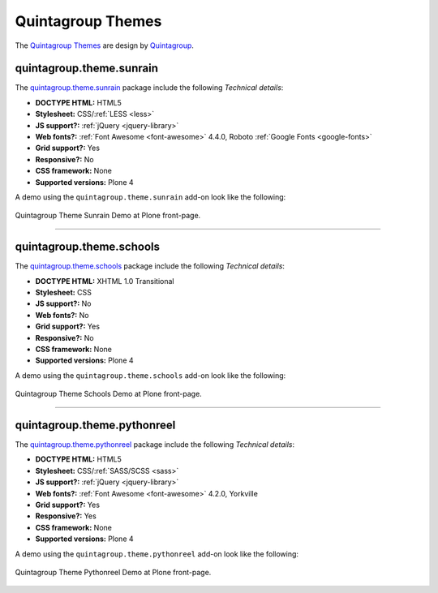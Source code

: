 .. _quintagroup-theme-skins:

Quintagroup Themes
------------------

The `Quintagroup Themes`_ are design by `Quintagroup`_.


quintagroup.theme.sunrain
^^^^^^^^^^^^^^^^^^^^^^^^^

The `quintagroup.theme.sunrain <https://github.com/quintagroup/quintagroup.theme.sunrain>`_ package 
include the following *Technical details*:

- **DOCTYPE HTML:** HTML5
- **Stylesheet:** CSS/:ref:`LESS <less>`
- **JS support?:** :ref:`jQuery <jquery-library>`
- **Web fonts?:** :ref:`Font Awesome <font-awesome>` 4.4.0, Roboto :ref:`Google Fonts <google-fonts>`
- **Grid support?:** Yes
- **Responsive?:** No
- **CSS framework:** None
- **Supported versions:** Plone 4

A demo using the ``quintagroup.theme.sunrain`` add-on look like the following:

.. figure:: ../../_static/quintagroup_theme_sunrain.png
  :align: center
  :width: 55%
  :alt: Quintagroup Theme Sunrain

  Quintagroup Theme Sunrain Demo at Plone front-page.

----

quintagroup.theme.schools
^^^^^^^^^^^^^^^^^^^^^^^^^

The `quintagroup.theme.schools <https://github.com/quintagroup/quintagroup.theme.schools>`_ package 
include the following *Technical details*:

- **DOCTYPE HTML:** XHTML 1.0 Transitional
- **Stylesheet:** CSS
- **JS support?:** No
- **Web fonts?:** No
- **Grid support?:** Yes
- **Responsive?:** No
- **CSS framework:** None
- **Supported versions:** Plone 4

A demo using the ``quintagroup.theme.schools`` add-on look like the following:

.. figure:: ../../_static/quintagroup_theme_schools.png
  :align: center
  :width: 55%
  :alt: Quintagroup Theme Schools

  Quintagroup Theme Schools Demo at Plone front-page.

----

quintagroup.theme.pythonreel
^^^^^^^^^^^^^^^^^^^^^^^^^^^^

The `quintagroup.theme.pythonreel <https://github.com/quintagroup/quintagroup.theme.pythonreel>`_ package 
include the following *Technical details*:

- **DOCTYPE HTML:** HTML5
- **Stylesheet:** CSS/:ref:`SASS/SCSS <sass>`
- **JS support?:** :ref:`jQuery <jquery-library>`
- **Web fonts?:** :ref:`Font Awesome <font-awesome>` 4.2.0, Yorkville
- **Grid support?:** Yes
- **Responsive?:** Yes
- **CSS framework:** None
- **Supported versions:** Plone 4

A demo using the ``quintagroup.theme.pythonreel`` add-on look like the following:

.. figure:: ../../_static/quintagroup_theme_pythonreel.png
  :align: center
  :width: 55%
  :alt: Quintagroup Theme Pythonreel

  Quintagroup Theme Pythonreel Demo at Plone front-page.


.. _`Quintagroup Themes`: https://themes.quintagroup.com/
.. _`Quintagroup Skins Themes`: http://skins.quintagroup.com/
.. _`Quintagroup`: https://quintagroup.com/

